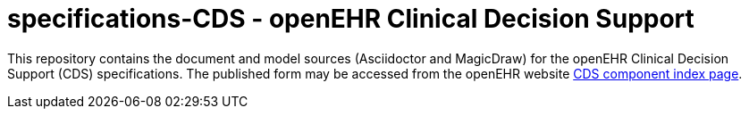 = specifications-CDS - openEHR Clinical Decision Support

This repository contains the document and model sources (Asciidoctor and MagicDraw) for the openEHR Clinical Decision Support (CDS) specifications.
The published form may be accessed from the openEHR website http://www.openehr.org/releases/CDS[CDS component index page].

